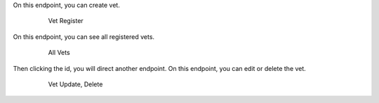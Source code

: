 On this endpoint, you can create vet.

   .. figure:: vetcreate.png
      :scale: 50 %
      :alt: vet create

      Vet Register

On this endpoint, you can see all registered vets.

   .. figure:: vetall.png
      :scale: 50 %
      :alt: vet all

      All Vets

Then clicking the id, you will direct another endpoint.
On this endpoint, you can edit or delete the vet.

   .. figure:: vetedit.png
      :scale: 50 %
      :alt: vet edit

      Vet Update, Delete
